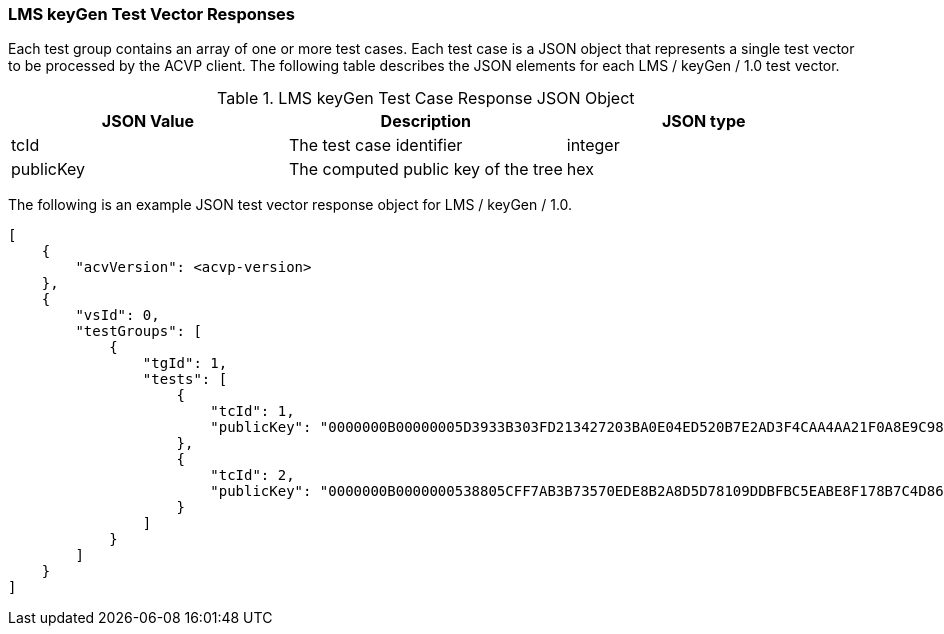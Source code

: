 [[LMS_keyGen_vector_responses]]
=== LMS keyGen Test Vector Responses

Each test group contains an array of one or more test cases. Each test case is a JSON object that represents a single test vector to be processed by the ACVP client. The following table describes the JSON elements for each LMS / keyGen / 1.0 test vector.

[[LMS_keyGen_vs_tr_table]]
.LMS keyGen Test Case Response JSON Object
|===
| JSON Value | Description | JSON type

| tcId | The test case identifier | integer
| publicKey | The computed public key of the tree | hex
|===

The following is an example JSON test vector response object for LMS / keyGen / 1.0.

[source, json]
----
[
    {
        "acvVersion": <acvp-version>
    },
    {
        "vsId": 0,
        "testGroups": [
            {
                "tgId": 1,
                "tests": [
                    {
                        "tcId": 1,
                        "publicKey": "0000000B00000005D3933B303FD213427203BA0E04ED520B7E2AD3F4CAA4AA21F0A8E9C98944F6AAB32E9B5C6757DD30"
                    },
                    {
                        "tcId": 2,
                        "publicKey": "0000000B0000000538805CFF7AB3B73570EDE8B2A8D5D78109DDBFBC5EABE8F178B7C4D86ECAF5B94BC0F6813F1CA565"
                    }
                ]
            }
        ]
    }
]
----
